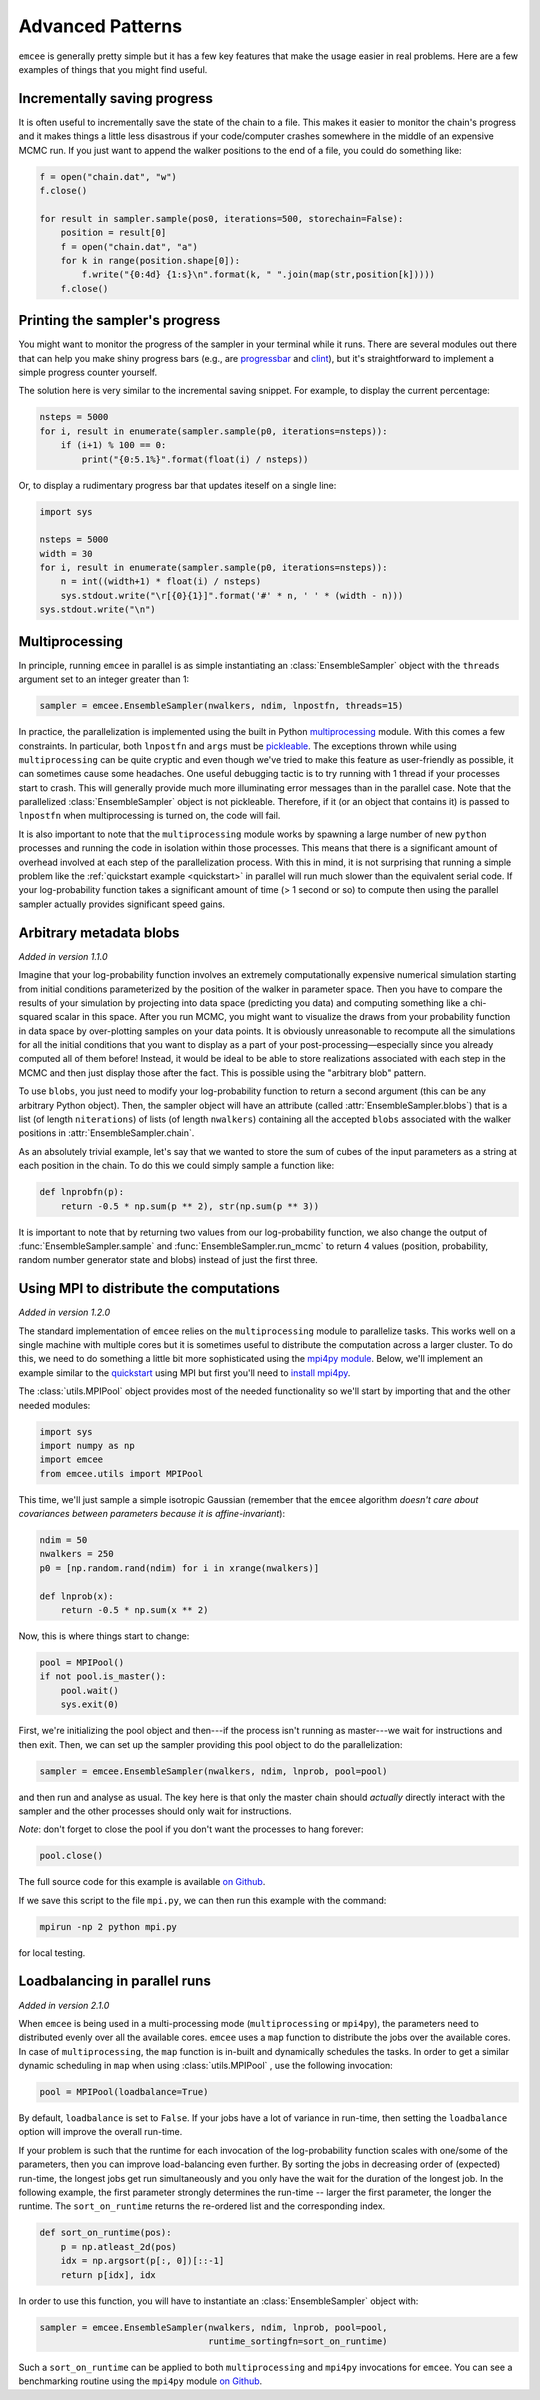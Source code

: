 .. _advanced:

.. module:: emcee

Advanced Patterns
=================

``emcee`` is generally pretty simple but it has a few key features that make
the usage easier in real problems. Here are a few examples of things that
you might find useful.


Incrementally saving progress
-----------------------------

It is often useful to incrementally save the state of the chain to a file.
This makes it easier to monitor the chain's progress and it makes things a
little less disastrous if your code/computer crashes somewhere in the middle
of an expensive MCMC run. If you just want to append the walker positions to
the end of a file, you could do something like:

.. code-block:: python

    f = open("chain.dat", "w")
    f.close()

    for result in sampler.sample(pos0, iterations=500, storechain=False):
        position = result[0]
        f = open("chain.dat", "a")
        for k in range(position.shape[0]):
            f.write("{0:4d} {1:s}\n".format(k, " ".join(map(str,position[k]))))
        f.close()


Printing the sampler's progress
-------------------------------

You might want to monitor the progress of the sampler in your terminal while it
runs.  There are several modules out there that can help you make shiny progress
bars (e.g., are `progressbar <https://pypi.python.org/pypi/progressbar>`_ and
`clint <http://pypi.python.org/pypi/clint/>`_), but it's straightforward to
implement a simple progress counter yourself.

The solution here is very similar to the incremental saving snippet.  For
example, to display the current percentage:

.. code-block:: python

    nsteps = 5000
    for i, result in enumerate(sampler.sample(p0, iterations=nsteps)):
        if (i+1) % 100 == 0:
            print("{0:5.1%}".format(float(i) / nsteps))

Or, to display a rudimentary progress bar that updates iteself on a single line:

.. code-block:: python

    import sys

    nsteps = 5000
    width = 30
    for i, result in enumerate(sampler.sample(p0, iterations=nsteps)):
        n = int((width+1) * float(i) / nsteps)
        sys.stdout.write("\r[{0}{1}]".format('#' * n, ' ' * (width - n)))
    sys.stdout.write("\n")

Multiprocessing
---------------

In principle, running ``emcee`` in parallel is as simple instantiating an
:class:`EnsembleSampler` object with the ``threads`` argument set to an
integer greater than 1:

.. code-block:: python

    sampler = emcee.EnsembleSampler(nwalkers, ndim, lnpostfn, threads=15)

In practice, the parallelization is implemented using the built in Python
`multiprocessing <http://docs.python.org/library/multiprocessing.html>`_
module. With this comes a few constraints. In particular, both ``lnpostfn``
and ``args`` must be `pickleable
<http://docs.python.org/library/pickle.html#what-can-be-pickled-and-unpickled>`_.
The exceptions thrown while using ``multiprocessing`` can be quite cryptic
and even though we've tried to make this feature as user-friendly as possible,
it can sometimes cause some headaches. One useful debugging tactic is to
try running with 1 thread if your processes start to crash. This will
generally provide much more illuminating error messages than in the parallel
case. Note that the parallelized :class:`EnsembleSampler` object is not
pickleable. Therefore, if it (or an object that contains it) is passed to
``lnpostfn`` when multiprocessing is turned on, the code will fail.

It is also important to note that the ``multiprocessing`` module works by
spawning a large number of new ``python`` processes and running the code in
isolation within those processes. This means that there is a significant
amount of overhead involved at each step of the parallelization process.
With this in mind, it is not surprising that running a simple problem like
the :ref:`quickstart example <quickstart>` in parallel will run much slower
than the equivalent serial code. If your log-probability function takes
a significant amount of time (> 1 second or so) to compute then using the
parallel sampler actually provides significant speed gains.


.. _blobs:

Arbitrary metadata blobs
------------------------

*Added in version 1.1.0*

Imagine that your log-probability function involves an extremely
computationally expensive numerical simulation starting from initial
conditions parameterized by the position of the walker in parameter space.
Then you have to compare the results of your simulation by projecting into
data space (predicting you data) and computing something like a chi-squared
scalar in this space. After you run MCMC, you might want to visualize
the draws from your probability function in data space by over-plotting
samples on your data points. It is obviously unreasonable to recompute
all the simulations for all the initial conditions that you want to display
as a part of your post-processing—especially since you already computed all
of them before! Instead, it would be ideal to be able to store realizations
associated with each step in the MCMC and then just display those after the
fact. This is possible using the "arbitrary blob" pattern.

To use ``blobs``, you just need to modify your log-probability function to
return a second argument (this can be any arbitrary Python object). Then,
the sampler object will have an attribute (called
:attr:`EnsembleSampler.blobs`) that is a list (of length ``niterations``)
of lists (of length ``nwalkers``) containing all the accepted ``blobs``
associated with the walker positions in :attr:`EnsembleSampler.chain`.

As an absolutely trivial example, let's say that we wanted to store the
sum of cubes of the input parameters as a string at each position in the
chain. To do this we could simply sample a function like:

.. code-block:: python

    def lnprobfn(p):
        return -0.5 * np.sum(p ** 2), str(np.sum(p ** 3))

It is important to note that by returning two values from our log-probability
function, we also change the output of :func:`EnsembleSampler.sample` and
:func:`EnsembleSampler.run_mcmc` to return 4 values (position, probability,
random number generator state and blobs) instead of just the first three.

.. _mpi:

Using MPI to distribute the computations
----------------------------------------

*Added in version 1.2.0*

The standard implementation of ``emcee`` relies on the ``multiprocessing``
module to parallelize tasks. This works well on a single machine with
multiple cores but it is sometimes useful to distribute the computation
across a larger cluster. To do this, we need to do something a little bit
more sophisticated using the `mpi4py module
<http://mpi4py.scipy.org/docs/usrman/index.html>`_. Below, we'll implement
an example similar to the `quickstart <../quickstart>`_ using MPI but
first you'll need to `install mpi4py
<http://mpi4py.scipy.org/docs/usrman/install.html>`_.

The :class:`utils.MPIPool` object provides most of the needed functionality
so we'll start by importing that and the other needed modules:

.. code-block:: python

    import sys
    import numpy as np
    import emcee
    from emcee.utils import MPIPool

This time, we'll just sample a simple isotropic Gaussian (remember that the
``emcee`` algorithm *doesn't care about covariances between parameters
because it is affine-invariant*):

.. code-block:: python

    ndim = 50
    nwalkers = 250
    p0 = [np.random.rand(ndim) for i in xrange(nwalkers)]

    def lnprob(x):
        return -0.5 * np.sum(x ** 2)

Now, this is where things start to change:

.. code-block:: python

    pool = MPIPool()
    if not pool.is_master():
        pool.wait()
        sys.exit(0)

First, we're initializing the pool object and then---if the process isn't
running as master---we wait for instructions and then exit. Then, we can
set up the sampler providing this pool object to do the parallelization:

.. code-block:: python

    sampler = emcee.EnsembleSampler(nwalkers, ndim, lnprob, pool=pool)

and then run and analyse as usual. The key here is that only the master
chain should *actually* directly interact with the sampler and the other
processes should only wait for instructions.

*Note*: don't forget to close the pool if you don't want the processes to
hang forever:

.. code-block:: python

    pool.close()

The full source code for this example is available `on Github
<https://github.com/dfm/emcee/blob/master/examples/mpi.py>`_.

If we save this script to the file ``mpi.py``, we can then run this example
with the command:

.. code-block:: bash

    mpirun -np 2 python mpi.py

for local testing.

.. _loadbalance:

Loadbalancing in parallel runs
------------------------------

*Added in version 2.1.0*

When ``emcee`` is being used in a multi-processing mode (``multiprocessing`` or
``mpi4py``), the parameters need to distributed evenly over all the available
cores. ``emcee`` uses a ``map`` function to distribute the jobs over the available
cores. In case of ``multiprocessing``, the ``map`` function is in-built and
dynamically schedules the tasks. In order to get a similar dynamic
scheduling in ``map`` when using :class:`utils.MPIPool` , use the following
invocation:

.. code-block:: python

    pool = MPIPool(loadbalance=True)


By default, ``loadbalance`` is set to ``False``. If your jobs have a lot of
variance in run-time, then setting the ``loadbalance`` option will improve
the overall run-time.

If your problem is such that the runtime for each invocation of the
log-probability function scales with one/some of the parameters, then you can
improve load-balancing even further. By sorting the jobs in decreasing order
of (expected) run-time, the longest jobs get run simultaneously and you only
have the wait for the duration of the longest job. In the following example,
the first parameter strongly determines the run-time -- larger the first
parameter, the longer the runtime. The ``sort_on_runtime`` returns the
re-ordered list and the corresponding index.

.. code-block:: python

    def sort_on_runtime(pos):
        p = np.atleast_2d(pos)
        idx = np.argsort(p[:, 0])[::-1]
        return p[idx], idx

In order to use this function, you will have to instantiate an
:class:`EnsembleSampler` object with:

.. code-block:: python

    sampler = emcee.EnsembleSampler(nwalkers, ndim, lnprob, pool=pool,
                                    runtime_sortingfn=sort_on_runtime)


Such a ``sort_on_runtime`` can be applied to both ``multiprocessing``
and ``mpi4py`` invocations for ``emcee``. You can see a benchmarking
routine using the ``mpi4py`` module `on Github
<https://github.com/dfm/emcee/blob/master/examples/loadbalance.py>`_.
